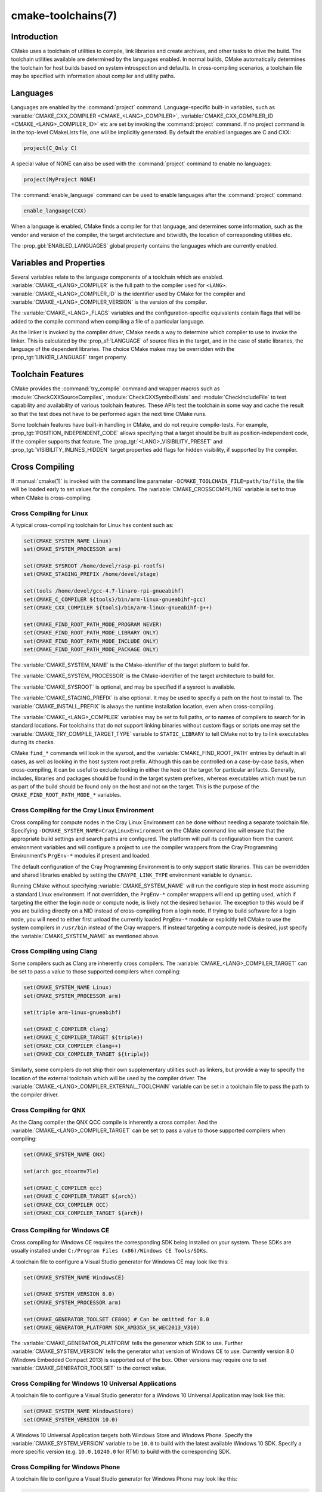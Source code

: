 .. cmake-manual-description: CMake Toolchains Reference

cmake-toolchains(7)
*******************

.. only:: html

   .. contents::

Introduction
============

CMake uses a toolchain of utilities to compile, link libraries and create
archives, and other tasks to drive the build. The toolchain utilities available
are determined by the languages enabled. In normal builds, CMake automatically
determines the toolchain for host builds based on system introspection and
defaults. In cross-compiling scenarios, a toolchain file may be specified
with information about compiler and utility paths.

Languages
=========

Languages are enabled by the :command:`project` command.  Language-specific
built-in variables, such as
:variable:`CMAKE_CXX_COMPILER <CMAKE_<LANG>_COMPILER>`,
:variable:`CMAKE_CXX_COMPILER_ID <CMAKE_<LANG>_COMPILER_ID>` etc are set by
invoking the :command:`project` command.  If no project command
is in the top-level CMakeLists file, one will be implicitly generated. By default
the enabled languages are C and CXX:

.. code-block:: cmake

  project(C_Only C)

A special value of NONE can also be used with the :command:`project` command
to enable no languages:

.. code-block:: cmake

  project(MyProject NONE)

The :command:`enable_language` command can be used to enable languages after the
:command:`project` command:

.. code-block:: cmake

  enable_language(CXX)

When a language is enabled, CMake finds a compiler for that language, and
determines some information, such as the vendor and version of the compiler,
the target architecture and bitwidth, the location of corresponding utilities
etc.

The :prop_gbl:`ENABLED_LANGUAGES` global property contains the languages which
are currently enabled.

Variables and Properties
========================

Several variables relate to the language components of a toolchain which are
enabled. :variable:`CMAKE_<LANG>_COMPILER` is the full path to the compiler used
for ``<LANG>``. :variable:`CMAKE_<LANG>_COMPILER_ID` is the identifier used
by CMake for the compiler and :variable:`CMAKE_<LANG>_COMPILER_VERSION` is the
version of the compiler.

The :variable:`CMAKE_<LANG>_FLAGS` variables and the configuration-specific
equivalents contain flags that will be added to the compile command when
compiling a file of a particular language.

As the linker is invoked by the compiler driver, CMake needs a way to determine
which compiler to use to invoke the linker. This is calculated by the
:prop_sf:`LANGUAGE` of source files in the target, and in the case of static
libraries, the language of the dependent libraries. The choice CMake makes may
be overridden with the :prop_tgt:`LINKER_LANGUAGE` target property.

Toolchain Features
==================

CMake provides the :command:`try_compile` command and wrapper macros such as
:module:`CheckCXXSourceCompiles`, :module:`CheckCXXSymbolExists` and
:module:`CheckIncludeFile` to test capability and availability of various
toolchain features. These APIs test the toolchain in some way and cache the
result so that the test does not have to be performed again the next time
CMake runs.

Some toolchain features have built-in handling in CMake, and do not require
compile-tests. For example, :prop_tgt:`POSITION_INDEPENDENT_CODE` allows
specifying that a target should be built as position-independent code, if
the compiler supports that feature. The :prop_tgt:`<LANG>_VISIBILITY_PRESET`
and :prop_tgt:`VISIBILITY_INLINES_HIDDEN` target properties add flags for
hidden visibility, if supported by the compiler.

.. _`Cross Compiling Toolchain`:

Cross Compiling
===============

If :manual:`cmake(1)` is invoked with the command line parameter
``-DCMAKE_TOOLCHAIN_FILE=path/to/file``, the file will be loaded early to set
values for the compilers.
The :variable:`CMAKE_CROSSCOMPILING` variable is set to true when CMake is
cross-compiling.

Cross Compiling for Linux
-------------------------

A typical cross-compiling toolchain for Linux has content such
as:

.. code-block:: cmake

  set(CMAKE_SYSTEM_NAME Linux)
  set(CMAKE_SYSTEM_PROCESSOR arm)

  set(CMAKE_SYSROOT /home/devel/rasp-pi-rootfs)
  set(CMAKE_STAGING_PREFIX /home/devel/stage)

  set(tools /home/devel/gcc-4.7-linaro-rpi-gnueabihf)
  set(CMAKE_C_COMPILER ${tools}/bin/arm-linux-gnueabihf-gcc)
  set(CMAKE_CXX_COMPILER ${tools}/bin/arm-linux-gnueabihf-g++)

  set(CMAKE_FIND_ROOT_PATH_MODE_PROGRAM NEVER)
  set(CMAKE_FIND_ROOT_PATH_MODE_LIBRARY ONLY)
  set(CMAKE_FIND_ROOT_PATH_MODE_INCLUDE ONLY)
  set(CMAKE_FIND_ROOT_PATH_MODE_PACKAGE ONLY)

The :variable:`CMAKE_SYSTEM_NAME` is the CMake-identifier of the target platform
to build for.

The :variable:`CMAKE_SYSTEM_PROCESSOR` is the CMake-identifier of the target architecture
to build for.

The :variable:`CMAKE_SYSROOT` is optional, and may be specified if a sysroot
is available.

The :variable:`CMAKE_STAGING_PREFIX` is also optional. It may be used to specify
a path on the host to install to. The :variable:`CMAKE_INSTALL_PREFIX` is always
the runtime installation location, even when cross-compiling.

The :variable:`CMAKE_<LANG>_COMPILER` variables may be set to full paths, or to
names of compilers to search for in standard locations.   For toolchains that
do not support linking binaries without custom flags or scripts one may set
the :variable:`CMAKE_TRY_COMPILE_TARGET_TYPE` variable to ``STATIC_LIBRARY``
to tell CMake not to try to link executables during its checks.

CMake ``find_*`` commands will look in the sysroot, and the :variable:`CMAKE_FIND_ROOT_PATH`
entries by default in all cases, as well as looking in the host system root prefix.
Although this can be controlled on a case-by-case basis, when cross-compiling, it
can be useful to exclude looking in either the host or the target for particular
artifacts. Generally, includes, libraries and packages should be found in the
target system prefixes, whereas executables which must be run as part of the build
should be found only on the host and not on the target. This is the purpose of
the ``CMAKE_FIND_ROOT_PATH_MODE_*`` variables.

.. _`Cray Cross-Compile`:

Cross Compiling for the Cray Linux Environment
----------------------------------------------

Cross compiling for compute nodes in the Cray Linux Environment can be done
without needing a separate toolchain file.  Specifying
``-DCMAKE_SYSTEM_NAME=CrayLinuxEnvironment`` on the CMake command line will
ensure that the appropriate build settings and search paths are configured.
The platform will pull its configuration from the current environment
variables and will configure a project to use the compiler wrappers from the
Cray Programming Environment's ``PrgEnv-*`` modules if present and loaded.

The default configuration of the Cray Programming Environment is to only
support static libraries.  This can be overridden and shared libraries
enabled by setting the ``CRAYPE_LINK_TYPE`` environment variable to
``dynamic``.

Running CMake without specifying :variable:`CMAKE_SYSTEM_NAME` will
run the configure step in host mode assuming a standard Linux environment.
If not overridden, the ``PrgEnv-*`` compiler wrappers will end up getting used,
which if targeting the either the login node or compute node, is likely not the
desired behavior.  The exception to this would be if you are building directly
on a NID instead of cross-compiling from a login node. If trying to build
software for a login node, you will need to either first unload the
currently loaded ``PrgEnv-*`` module or explicitly tell CMake to use the
system compilers in ``/usr/bin`` instead of the Cray wrappers.  If instead
targeting a compute node is desired, just specify the
:variable:`CMAKE_SYSTEM_NAME` as mentioned above.

Cross Compiling using Clang
---------------------------

Some compilers such as Clang are inherently cross compilers.
The :variable:`CMAKE_<LANG>_COMPILER_TARGET` can be set to pass a
value to those supported compilers when compiling:

.. code-block:: cmake

  set(CMAKE_SYSTEM_NAME Linux)
  set(CMAKE_SYSTEM_PROCESSOR arm)

  set(triple arm-linux-gnueabihf)

  set(CMAKE_C_COMPILER clang)
  set(CMAKE_C_COMPILER_TARGET ${triple})
  set(CMAKE_CXX_COMPILER clang++)
  set(CMAKE_CXX_COMPILER_TARGET ${triple})

Similarly, some compilers do not ship their own supplementary utilities
such as linkers, but provide a way to specify the location of the external
toolchain which will be used by the compiler driver. The
:variable:`CMAKE_<LANG>_COMPILER_EXTERNAL_TOOLCHAIN` variable can be set in a
toolchain file to pass the path to the compiler driver.

Cross Compiling for QNX
-----------------------

As the Clang compiler the QNX QCC compile is inherently a cross compiler.
And the :variable:`CMAKE_<LANG>_COMPILER_TARGET` can be set to pass a
value to those supported compilers when compiling:

.. code-block:: cmake

  set(CMAKE_SYSTEM_NAME QNX)

  set(arch gcc_ntoarmv7le)

  set(CMAKE_C_COMPILER qcc)
  set(CMAKE_C_COMPILER_TARGET ${arch})
  set(CMAKE_CXX_COMPILER QCC)
  set(CMAKE_CXX_COMPILER_TARGET ${arch})

Cross Compiling for Windows CE
------------------------------

Cross compiling for Windows CE requires the corresponding SDK being
installed on your system.  These SDKs are usually installed under
``C:/Program Files (x86)/Windows CE Tools/SDKs``.

A toolchain file to configure a Visual Studio generator for
Windows CE may look like this:

.. code-block:: cmake

  set(CMAKE_SYSTEM_NAME WindowsCE)

  set(CMAKE_SYSTEM_VERSION 8.0)
  set(CMAKE_SYSTEM_PROCESSOR arm)

  set(CMAKE_GENERATOR_TOOLSET CE800) # Can be omitted for 8.0
  set(CMAKE_GENERATOR_PLATFORM SDK_AM335X_SK_WEC2013_V310)

The :variable:`CMAKE_GENERATOR_PLATFORM` tells the generator which SDK to use.
Further :variable:`CMAKE_SYSTEM_VERSION` tells the generator what version of
Windows CE to use.  Currently version 8.0 (Windows Embedded Compact 2013) is
supported out of the box.  Other versions may require one to set
:variable:`CMAKE_GENERATOR_TOOLSET` to the correct value.

Cross Compiling for Windows 10 Universal Applications
-----------------------------------------------------

A toolchain file to configure a Visual Studio generator for a
Windows 10 Universal Application may look like this:

.. code-block:: cmake

  set(CMAKE_SYSTEM_NAME WindowsStore)
  set(CMAKE_SYSTEM_VERSION 10.0)

A Windows 10 Universal Application targets both Windows Store and
Windows Phone.  Specify the :variable:`CMAKE_SYSTEM_VERSION` variable
to be ``10.0`` to build with the latest available Windows 10 SDK.
Specify a more specific version (e.g. ``10.0.10240.0`` for RTM)
to build with the corresponding SDK.

Cross Compiling for Windows Phone
---------------------------------

A toolchain file to configure a Visual Studio generator for
Windows Phone may look like this:

.. code-block:: cmake

  set(CMAKE_SYSTEM_NAME WindowsPhone)
  set(CMAKE_SYSTEM_VERSION 8.1)

Cross Compiling for Windows Store
---------------------------------

A toolchain file to configure a Visual Studio generator for
Windows Store may look like this:

.. code-block:: cmake

  set(CMAKE_SYSTEM_NAME WindowsStore)
  set(CMAKE_SYSTEM_VERSION 8.1)

.. _`Cross Compiling for Android`:

Cross Compiling for Android
---------------------------

A toolchain file may configure cross-compiling for Android by setting the
:variable:`CMAKE_SYSTEM_NAME` variable to ``Android``.  Further configuration
is specific to the Android development environment to be used.

For :ref:`Visual Studio Generators`, CMake expects :ref:`NVIDIA Nsight Tegra
Visual Studio Edition <Cross Compiling for Android with NVIDIA Nsight Tegra
Visual Studio Edition>` to be installed.  See that section for further
configuration details.

For :ref:`Makefile Generators` and the :generator:`Ninja` generator,
CMake expects one of these environments:

* :ref:`NDK <Cross Compiling for Android with the NDK>`
* :ref:`Standalone Toolchain <Cross Compiling for Android with a Standalone Toolchain>`

CMake uses the following steps to select one of the environments:

* If the :variable:`CMAKE_ANDROID_NDK` variable is set, the NDK at the
  specified location will be used.

* Else, if the :variable:`CMAKE_ANDROID_STANDALONE_TOOLCHAIN` variable
  is set, the Standalone Toolchain at the specified location will be used.

* Else, if the :variable:`CMAKE_SYSROOT` variable is set to a directory
  of the form ``<ndk>/platforms/android-<api>/arch-<arch>``, the ``<ndk>``
  part will be used as the value of :variable:`CMAKE_ANDROID_NDK` and the
  NDK will be used.

* Else, if the :variable:`CMAKE_SYSROOT` variable is set to a directory of the
  form ``<standalone-toolchain>/sysroot``, the ``<standalone-toolchain>`` part
  will be used as the value of :variable:`CMAKE_ANDROID_STANDALONE_TOOLCHAIN`
  and the Standalone Toolchain will be used.

* Else, if a cmake variable ``ANDROID_NDK`` is set it will be used
  as the value of :variable:`CMAKE_ANDROID_NDK`, and the NDK will be used.

* Else, if a cmake variable ``ANDROID_STANDALONE_TOOLCHAIN`` is set, it will be
  used as the value of :variable:`CMAKE_ANDROID_STANDALONE_TOOLCHAIN`, and the
  Standalone Toolchain will be used.

* Else, if an environment variable ``ANDROID_NDK_ROOT`` or
  ``ANDROID_NDK`` is set, it will be used as the value of
  :variable:`CMAKE_ANDROID_NDK`, and the NDK will be used.

* Else, if an environment variable ``ANDROID_STANDALONE_TOOLCHAIN`` is
  set then it will be used as the value of
  :variable:`CMAKE_ANDROID_STANDALONE_TOOLCHAIN`, and the Standalone
  Toolchain will be used.

* Else, an error diagnostic will be issued that neither the NDK or
  Standalone Toolchain can be found.

.. _`Cross Compiling for Android with the NDK`:

Cross Compiling for Android with the NDK
^^^^^^^^^^^^^^^^^^^^^^^^^^^^^^^^^^^^^^^^

A toolchain file may configure :ref:`Makefile Generators` or the
:generator:`Ninja` generator to target Android for cross-compiling.

Configure use of an Android NDK with the following variables:

:variable:`CMAKE_SYSTEM_NAME`
  Set to ``Android``.  Must be specified to enable cross compiling
  for Android.

:variable:`CMAKE_SYSTEM_VERSION`
  Set to the Android API level.  If not specified, the value is
  determined as follows:

  * If the :variable:`CMAKE_ANDROID_API` variable is set, its value
    is used as the API level.
  * If the :variable:`CMAKE_SYSROOT` variable is set, the API level is
    detected from the NDK directory structure containing the sysroot.
  * Otherwise, the latest API level available in the NDK is used.

:variable:`CMAKE_ANDROID_ARCH_ABI`
  Set to the Android ABI (architecture).  If not specified, this
  variable will default to ``armeabi``.
  The :variable:`CMAKE_ANDROID_ARCH` variable will be computed
  from ``CMAKE_ANDROID_ARCH_ABI`` automatically.
  Also see the :variable:`CMAKE_ANDROID_ARM_MODE` and
  :variable:`CMAKE_ANDROID_ARM_NEON` variables.

:variable:`CMAKE_ANDROID_NDK`
  Set to the absolute path to the Android NDK root directory.
  A ``${CMAKE_ANDROID_NDK}/platforms`` directory must exist.
  If not specified, a default for this variable will be chosen
  as specified :ref:`above <Cross Compiling for Android>`.

:variable:`CMAKE_ANDROID_NDK_DEPRECATED_HEADERS`
  Set to a true value to use the deprecated per-api-level headers
  instead of the unified headers.  If not specified, the default will
  be false unless using a NDK that does not provide unified headers.

:variable:`CMAKE_ANDROID_NDK_TOOLCHAIN_VERSION`
  Set to the version of the NDK toolchain to be selected as the compiler.
  If not specified, the default will be the latest available GCC toolchain.

:variable:`CMAKE_ANDROID_STL_TYPE`
  Set to specify which C++ standard library to use.  If not specified,
  a default will be selected as described in the variable documentation.

The following variables will be computed and provided automatically:

:variable:`CMAKE_<LANG>_ANDROID_TOOLCHAIN_PREFIX`
  The absolute path prefix to the binutils in the NDK toolchain.

:variable:`CMAKE_<LANG>_ANDROID_TOOLCHAIN_SUFFIX`
  The host platform suffix of the binutils in the NDK toolchain.


For example, a toolchain file might contain:

.. code-block:: cmake

  set(CMAKE_SYSTEM_NAME Android)
  set(CMAKE_SYSTEM_VERSION 21) # API level
  set(CMAKE_ANDROID_ARCH_ABI arm64-v8a)
  set(CMAKE_ANDROID_NDK /path/to/android-ndk)
  set(CMAKE_ANDROID_STL_TYPE gnustl_static)

Alternatively one may specify the values without a toolchain file:

.. code-block:: console

  $ cmake ../src \
    -DCMAKE_SYSTEM_NAME=Android \
    -DCMAKE_SYSTEM_VERSION=21 \
    -DCMAKE_ANDROID_ARCH_ABI=arm64-v8a \
    -DCMAKE_ANDROID_NDK=/path/to/android-ndk \
    -DCMAKE_ANDROID_STL_TYPE=gnustl_static

.. _`Cross Compiling for Android with a Standalone Toolchain`:

Cross Compiling for Android with a Standalone Toolchain
^^^^^^^^^^^^^^^^^^^^^^^^^^^^^^^^^^^^^^^^^^^^^^^^^^^^^^^

A toolchain file may configure :ref:`Makefile Generators` or the
:generator:`Ninja` generator to target Android for cross-compiling
using a standalone toolchain.

Configure use of an Android standalone toolchain with the following variables:

:variable:`CMAKE_SYSTEM_NAME`
  Set to ``Android``.  Must be specified to enable cross compiling
  for Android.

:variable:`CMAKE_ANDROID_STANDALONE_TOOLCHAIN`
  Set to the absolute path to the standalone toolchain root directory.
  A ``${CMAKE_ANDROID_STANDALONE_TOOLCHAIN}/sysroot`` directory
  must exist.
  If not specified, a default for this variable will be chosen
  as specified :ref:`above <Cross Compiling for Android>`.

:variable:`CMAKE_ANDROID_ARM_MODE`
  When the standalone toolchain targets ARM, optionally set this to ``ON``
  to target 32-bit ARM instead of 16-bit Thumb.
  See variable documentation for details.

:variable:`CMAKE_ANDROID_ARM_NEON`
  When the standalone toolchain targets ARM v7, optionally set thisto ``ON``
  to target ARM NEON devices.  See variable documentation for details.

The following variables will be computed and provided automatically:

:variable:`CMAKE_SYSTEM_VERSION`
  The Android API level detected from the standalone toolchain.

:variable:`CMAKE_ANDROID_ARCH_ABI`
  The Android ABI detected from the standalone toolchain.

:variable:`CMAKE_<LANG>_ANDROID_TOOLCHAIN_PREFIX`
  The absolute path prefix to the binutils in the standalone toolchain.

:variable:`CMAKE_<LANG>_ANDROID_TOOLCHAIN_SUFFIX`
  The host platform suffix of the binutils in the standalone toolchain.

For example, a toolchain file might contain:

.. code-block:: cmake

  set(CMAKE_SYSTEM_NAME Android)
  set(CMAKE_ANDROID_STANDALONE_TOOLCHAIN /path/to/android-toolchain)

Alternatively one may specify the values without a toolchain file:

.. code-block:: console

  $ cmake ../src \
    -DCMAKE_SYSTEM_NAME=Android \
    -DCMAKE_ANDROID_STANDALONE_TOOLCHAIN=/path/to/android-toolchain

.. _`Cross Compiling for Android with NVIDIA Nsight Tegra Visual Studio Edition`:

Cross Compiling for Android with NVIDIA Nsight Tegra Visual Studio Edition
^^^^^^^^^^^^^^^^^^^^^^^^^^^^^^^^^^^^^^^^^^^^^^^^^^^^^^^^^^^^^^^^^^^^^^^^^^

A toolchain file to configure one of the :ref:`Visual Studio Generators`
to build using NVIDIA Nsight Tegra targeting Android may look like this:

.. code-block:: cmake

  set(CMAKE_SYSTEM_NAME Android)

The :variable:`CMAKE_GENERATOR_TOOLSET` may be set to select
the Nsight Tegra "Toolchain Version" value.

See also target properties:

* :prop_tgt:`ANDROID_ANT_ADDITIONAL_OPTIONS`
* :prop_tgt:`ANDROID_API_MIN`
* :prop_tgt:`ANDROID_API`
* :prop_tgt:`ANDROID_ARCH`
* :prop_tgt:`ANDROID_ASSETS_DIRECTORIES`
* :prop_tgt:`ANDROID_GUI`
* :prop_tgt:`ANDROID_JAR_DEPENDENCIES`
* :prop_tgt:`ANDROID_JAR_DIRECTORIES`
* :prop_tgt:`ANDROID_JAVA_SOURCE_DIR`
* :prop_tgt:`ANDROID_NATIVE_LIB_DEPENDENCIES`
* :prop_tgt:`ANDROID_NATIVE_LIB_DIRECTORIES`
* :prop_tgt:`ANDROID_PROCESS_MAX`
* :prop_tgt:`ANDROID_PROGUARD_CONFIG_PATH`
* :prop_tgt:`ANDROID_PROGUARD`
* :prop_tgt:`ANDROID_SECURE_PROPS_PATH`
* :prop_tgt:`ANDROID_SKIP_ANT_STEP`
* :prop_tgt:`ANDROID_STL_TYPE`
